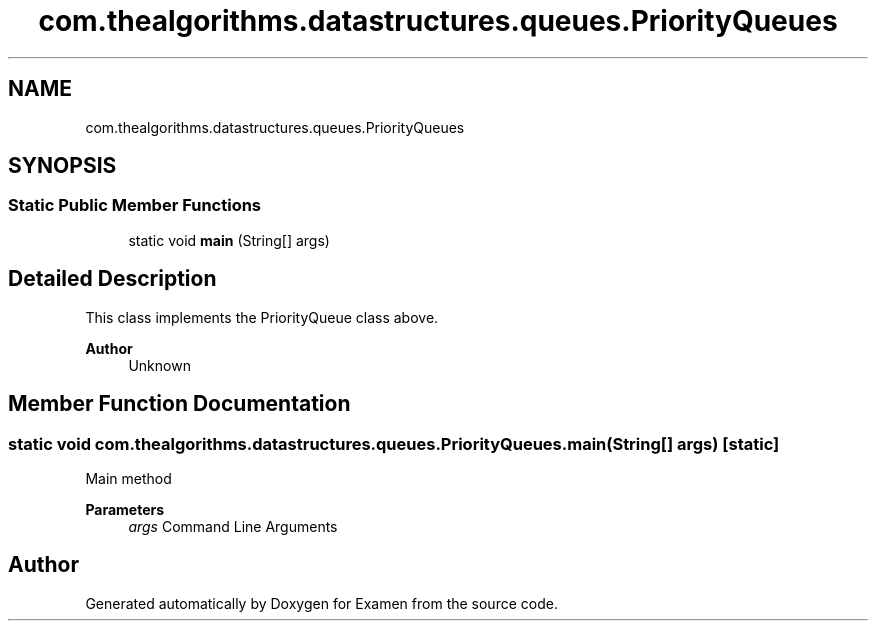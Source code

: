 .TH "com.thealgorithms.datastructures.queues.PriorityQueues" 3 "Fri Jan 28 2022" "Examen" \" -*- nroff -*-
.ad l
.nh
.SH NAME
com.thealgorithms.datastructures.queues.PriorityQueues
.SH SYNOPSIS
.br
.PP
.SS "Static Public Member Functions"

.in +1c
.ti -1c
.RI "static void \fBmain\fP (String[] args)"
.br
.in -1c
.SH "Detailed Description"
.PP 
This class implements the PriorityQueue class above\&.
.PP
\fBAuthor\fP
.RS 4
Unknown 
.RE
.PP

.SH "Member Function Documentation"
.PP 
.SS "static void com\&.thealgorithms\&.datastructures\&.queues\&.PriorityQueues\&.main (String[] args)\fC [static]\fP"
Main method
.PP
\fBParameters\fP
.RS 4
\fIargs\fP Command Line Arguments 
.RE
.PP


.SH "Author"
.PP 
Generated automatically by Doxygen for Examen from the source code\&.
